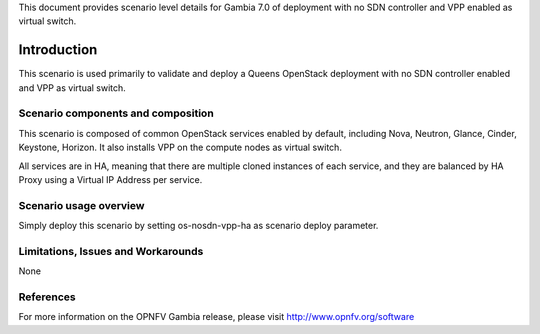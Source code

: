 .. This work is licensed under a Creative Commons Attribution 4.0 International License.
.. http://creativecommons.org/licenses/by/4.0
.. (c) 2018 Mirantis Inc., Enea Software AB and others

This document provides scenario level details for Gambia 7.0 of
deployment with no SDN controller and VPP enabled as virtual switch.

============
Introduction
============

This scenario is used primarily to validate and deploy a Queens OpenStack
deployment with no SDN controller enabled and VPP as virtual switch.

Scenario components and composition
===================================

This scenario is composed of common OpenStack services enabled by default,
including Nova, Neutron, Glance, Cinder, Keystone, Horizon. It also installs
VPP on the compute nodes as virtual switch.

All services are in HA, meaning that there are multiple cloned instances of
each service, and they are balanced by HA Proxy using a Virtual IP Address
per service.


Scenario usage overview
=======================

Simply deploy this scenario by setting os-nosdn-vpp-ha as scenario
deploy parameter.

Limitations, Issues and Workarounds
===================================

None

References
==========

For more information on the OPNFV Gambia release, please visit
http://www.opnfv.org/software
